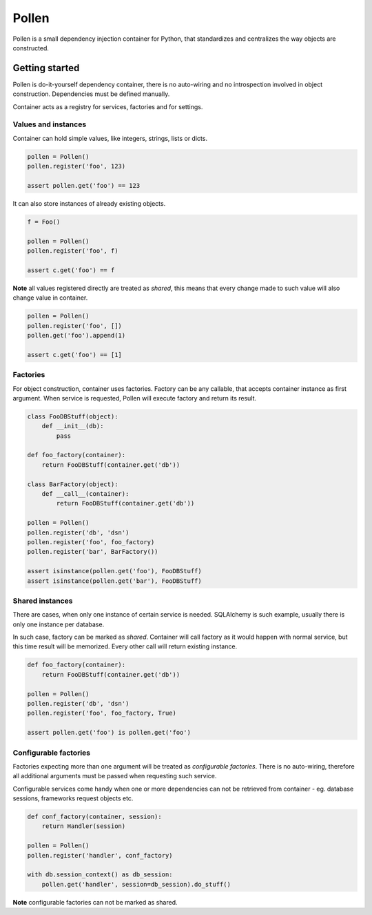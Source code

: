Pollen
******

Pollen is a small dependency injection container for Python, that standardizes
and centralizes the way objects are constructed.


Getting started
===============

Pollen is do-it-yourself dependency container, there is no auto-wiring and no
introspection involved in object construction.
Dependencies must be defined manually.

Container acts as a registry for services, factories and for settings.


Values and instances
--------------------

Container can hold simple values, like integers, strings, lists or dicts.

.. code:: python

    pollen = Pollen()
    pollen.register('foo', 123)

    assert pollen.get('foo') == 123

It can also store instances of already existing objects.

.. code:: python

    f = Foo()

    pollen = Pollen()
    pollen.register('foo', f)

    assert c.get('foo') == f

**Note** all values registered directly are treated as *shared*, this means
that every change made to such value will also change value in container.

.. code:: python

    pollen = Pollen()
    pollen.register('foo', [])
    pollen.get('foo').append(1)

    assert c.get('foo') == [1]


Factories
---------

For object construction, container uses factories.
Factory can be any callable, that accepts container instance as first argument.
When service is requested, Pollen will execute factory and return its result.

.. code:: python

    class FooDBStuff(object):
        def __init__(db):
            pass

    def foo_factory(container):
        return FooDBStuff(container.get('db'))

    class BarFactory(object):
        def __call__(container):
            return FooDBStuff(container.get('db'))

    pollen = Pollen()
    pollen.register('db', 'dsn')
    pollen.register('foo', foo_factory)
    pollen.register('bar', BarFactory())

    assert isinstance(pollen.get('foo'), FooDBStuff)
    assert isinstance(pollen.get('bar'), FooDBStuff)


Shared instances
----------------

There are cases, when only one instance of certain service is needed.
SQLAlchemy is such example, usually there is only one instance per database.

In such case, factory can be marked as *shared*. Container will call factory
as it would happen with normal service, but this time result will be memorized.
Every other call will return existing instance.


.. code:: python

    def foo_factory(container):
        return FooDBStuff(container.get('db'))

    pollen = Pollen()
    pollen.register('db', 'dsn')
    pollen.register('foo', foo_factory, True)

    assert pollen.get('foo') is pollen.get('foo')



Configurable factories
----------------------

Factories expecting more than one argument will be treated as
*configurable factories*.
There is no auto-wiring, therefore all additional arguments must be passed when
requesting such service.

Configurable services come handy when one or more dependencies can not be
retrieved from container - eg. database sessions, frameworks request
objects etc.

.. code:: python

    def conf_factory(container, session):
        return Handler(session)

    pollen = Pollen()
    pollen.register('handler', conf_factory)

    with db.session_context() as db_session:
        pollen.get('handler', session=db_session).do_stuff()

**Note** configurable factories can not be marked as shared.
